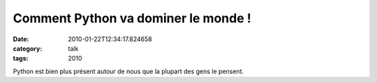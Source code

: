 Comment Python va dominer le monde !
####################################
:date: 2010-01-22T12:34:17.824658
:category: talk
:tags: 2010

Python est bien plus présent autour de nous que la plupart des gens le pensent.

